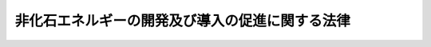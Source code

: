.. _S55HO071:

================================================
非化石エネルギーの開発及び導入の促進に関する法律
================================================

.. raw:: html
    
    
    <b>非化石エネルギーの開発及び導入の促進に関する法律<br>
    （昭和五十五年五月三十日法律第七十一号）</b><br><br><div align="right">最終改正：平成二四年九月五日法律第七六号</div><br><p>
    </p><div class="arttitle"><a name="1000000000000000000000000000000000000000000000000100000000000000000000000000000">（目的）</a>
    </div><div class="item"><b>第一条</b>
    <a name="1000000000000000000000000000000000000000000000000100000000001000000000000000000"></a>
    　この法律は、非化石エネルギーを利用することが、内外の経済的社会的環境に応じたエネルギーの安定的かつ適切な供給の確保及びエネルギーの使用に係る環境への負荷の低減を図る上で重要となつていることにかんがみ、非化石エネルギーの開発及び導入を総合的に進めるために必要な措置を講ずることとし、もつて国民経済の健全な発展と国民生活の安定に寄与することを目的とする。
    </div>
    
    <p>
    </p><div class="arttitle"><a name="1000000000000000000000000000000000000000000000000200000000000000000000000000000">（定義）</a>
    </div><div class="item"><b>第二条</b>
    <a name="1000000000000000000000000000000000000000000000000200000000001000000000000000000"></a>
    　この法律において「非化石エネルギー」とは、次に掲げるものをいう。
    <div class="number"><b><a name="1000000000000000000000000000000000000000000000000200000000001000000001000000000">一</a>
    </b>
    　化石燃料（原油、石油ガス、可燃性天然ガス及び石炭並びにこれらから製造される燃料（その製造に伴い副次的に得られるものであつて燃焼の用に供されるものを含む。）であつて経済産業省令で定めるものをいう。以下同じ。）以外の物であつて、燃焼の用に供されるもの
    </div>
    <div class="number"><b><a name="1000000000000000000000000000000000000000000000000200000000001000000002000000000">二</a>
    </b>
    　化石燃料を熱源とする熱以外の熱（前号に掲げる物の燃焼によるもの及び電気を変換して得られるものを除く。）
    </div>
    <div class="number"><b><a name="1000000000000000000000000000000000000000000000000200000000001000000003000000000">三</a>
    </b>
    　化石燃料を熱源とする熱を変換して得られる動力（以下「化石燃料に係る動力」という。）以外の動力（熱又は電気を変換して得られるものを除く。）
    </div>
    <div class="number"><b><a name="1000000000000000000000000000000000000000000000000200000000001000000004000000000">四</a>
    </b>
    　化石燃料に係る動力を変換して得られる電気以外の電気（動力を変換して得られるものを除く。）
    </div>
    </div>
    
    <p>
    </p><div class="arttitle"><a name="1000000000000000000000000000000000000000000000000300000000000000000000000000000">（非化石エネルギーの供給目標）</a>
    </div><div class="item"><b>第三条</b>
    <a name="1000000000000000000000000000000000000000000000000300000000001000000000000000000"></a>
    　経済産業大臣は、総合的なエネルギーの供給の確保の見地から、非化石エネルギーの供給目標（以下「供給目標」という。）を定め、これを公表しなければならない。
    </div>
    <div class="item"><b><a name="1000000000000000000000000000000000000000000000000300000000002%E3%81%AE%E4%BE%9B%E7%B5%A6%E3%81%AB%E9%96%A2%E3%81%99%E3%82%8B%E4%BA%8B%E9%A0%85%E3%81%AB%E3%81%A4%E3%81%84%E3%81%A6%E3%80%81%E3%82%A8%E3%83%8D%E3%83%AB%E3%82%AE%E3%83%BC%E3%81%AE%E9%9C%80%E8%A6%81%E5%8F%8A%E3%81%B3%E5%8C%96%E7%9F%B3%E7%87%83%E6%96%99%E3%81%AE%E4%BE%9B%E7%B5%A6%E3%81%AE%E9%95%B7%E6%9C%9F%E8%A6%8B%E9%80%9A%E3%81%97%E3%80%81%E9%9D%9E%E5%8C%96%E7%9F%B3%E3%82%A8%E3%83%8D%E3%83%AB%E3%82%AE%E3%83%BC%E3%81%AE%E9%96%8B%E7%99%BA%E3%81%AE%E7%8A%B6%E6%B3%81%E3%81%9D%E3%81%AE%E4%BB%96%E3%81%AE%E4%BA%8B%E6%83%85%E3%82%92%E5%8B%98%E6%A1%88%E3%81%97%E3%80%81%E7%92%B0%E5%A2%83%E3%81%AE%E4%BF%9D%E5%85%A8%E3%81%AB%E7%95%99%E6%84%8F%E3%81%97%E3%81%A4%E3%81%A4%E5%AE%9A%E3%82%81%E3%82%8B%E3%82%82%E3%81%AE%E3%81%A8%E3%81%99%E3%82%8B%E3%80%82%0A&lt;/DIV&gt;%0A&lt;DIV%20class=" item><b><a name="1000000000000000000000000000000000000000000000000300000000003000000000000000000">３</a>
    </b>
    　経済産業大臣は、供給目標のうち原子力に係る部分については、</a><a href="/cgi-bin/idxrefer.cgi?H_FILE=%8f%ba%8e%4f%81%5a%96%40%88%ea%94%aa%98%5a&amp;REF_NAME=%8c%b4%8e%71%97%cd%8a%ee%96%7b%96%40&amp;ANCHOR_F=&amp;ANCHOR_T=" target="inyo">原子力基本法</a>
    （昭和三十年法律第百八十六号）<a href="/cgi-bin/idxrefer.cgi?H_FILE=%8f%ba%8e%4f%81%5a%96%40%88%ea%94%aa%98%5a&amp;REF_NAME=%91%e6%93%f1%8f%f0&amp;ANCHOR_F=1000000000000000000000000000000000000000000000000200000000000000000000000000000&amp;ANCHOR_T=1000000000000000000000000000000000000000000000000200000000000000000000000000000#1000000000000000000000000000000000000000000000000200000000000000000000000000000" target="inyo">第二条</a>
    に規定する基本方針に基づいて行われる原子力に関する基本的な政策について十分な配慮を払わなければならない。
    </b></div>
    <div class="item"><b><a name="1000000000000000000000000000000000000000000000000300000000004000000000000000000">４</a>
    </b>
    　経済産業大臣は、供給目標を定めるときは、閣議の決定を経なければならない。
    </div>
    <div class="item"><b><a name="1000000000000000000000000000000000000000000000000300000000005000000000000000000">５</a>
    </b>
    　経済産業大臣は、供給目標を定めようとするときは、あらかじめ、環境大臣その他関係行政機関の長に協議しなければならない。
    </div>
    <div class="item"><b><a name="1000000000000000000000000000000000000000000000000300000000006000000000000000000">６</a>
    </b>
    　経済産業大臣は、第二項の事情の変動のため必要があるときは、供給目標を改定するものとする。
    </div>
    <div class="item"><b><a name="1000000000000000000000000000000000000000000000000300000000007000000000000000000">７</a>
    </b>
    　第一項から第五項までの規定は、前項の規定による供給目標の改定に準用する。
    </div>
    
    <p>
    </p><div class="arttitle"><a name="1000000000000000000000000000000000000000000000000400000000000000000000000000000">（エネルギー使用者の努力）</a>
    </div><div class="item"><b>第四条</b>
    <a name="1000000000000000000000000000000000000000000000000400000000001000000000000000000"></a>
    　エネルギーを使用する者は、非化石エネルギーの供給の状況、非化石エネルギーに係る技術水準その他の事情に応じた非化石エネルギーの導入に努めなければならない。
    </div>
    
    <p>
    </p><div class="arttitle"><a name="1000000000000000000000000000000000000000000000000500000000000000000000000000000">（事業者の導入の指針）</a>
    </div><div class="item"><b>第五条</b>
    <a name="1000000000000000000000000000000000000000000000000500000000001000000000000000000"></a>
    　経済産業大臣は、非化石エネルギーの供給の状況、非化石エネルギーに係る技術水準その他の事情からみて非化石エネルギーを使用することが適切であると認められる工場又は事業場（以下単に「工場」という。）における非化石エネルギーの導入を促進するため、これらの事情を勘案し、環境の保全に留意しつつ、導入すべき非化石エネルギーの種類及び導入の方法に関し、工場においてエネルギーを使用して事業を行う者に対する非化石エネルギーの導入の指針（以下「導入指針」という。）を定め、これを公表するものとする。
    </div>
    <div class="item"><b><a name="1000000000000000000000000000000000000000000000000500000000002000000000000000000">２</a>
    </b>
    　経済産業大臣は、前項の事情の変動のため必要があるときは、導入指針を改定するものとする。
    </div>
    
    <p>
    </p><div class="arttitle"><a name="1000000000000000000000000000000000000000000000000600000000000000000000000000000">（指導及び助言）</a>
    </div><div class="item"><b>第六条</b>
    <a name="1000000000000000000000000000000000000000000000000600000000001000000000000000000"></a>
    　経済産業大臣及び当該工場に係る事業を所管する大臣は、非化石エネルギーの導入を促進するため必要があると認めるときは、工場においてエネルギーを使用して事業を行う者に対し、導入指針に定める事項について指導及び助言を行うものとする。
    </div>
    
    <p>
    </p><div class="arttitle"><a name="1000000000000000000000000000000000000000000000000700000000000000000000000000000">（財政上の措置等）</a>
    </div><div class="item"><b>第七条</b>
    <a name="1000000000000000000000000000000000000000000000000700000000001000000000000000000"></a>
    　政府は、非化石エネルギーの開発及び導入を促進するために必要な財政上、金融上及び税制上の措置を講ずるよう努めなければならない。
    </div>
    <div class="item"><b><a name="1000000000000000000000000000000000000000000000000700000000002000000000000000000">２</a>
    </b>
    　政府は、前項の措置を講ずるに当たつては、国内に存する非化石エネルギー源の地域の特性に応じた開発及び導入の促進について十分に配慮しなければならない。
    </div>
    
    <p>
    </p><div class="arttitle"><a name="1000000000000000000000000000000000000000000000000800000000000000000000000000000">（国有施設の使用）</a>
    </div><div class="item"><b>第八条</b>
    <a name="1000000000000000000000000000000000000000000000000800000000001000000000000000000"></a>
    　政府は、政令で定めるところにより、非化石エネルギーの開発及び導入に係る技術に関する試験研究を行う者に国有の試験研究施設を使用させる場合において、非化石エネルギーの開発及び導入を促進するため特に必要があると認めるときは、その使用の対価を時価よりも低く定めることができる。
    </div>
    
    <p>
    </p><div class="arttitle"><a name="1000000000000000000000000000000000000000000000000900000000000000000000000000000">（科学技術の振興）</a>
    </div><div class="item"><b>第九条</b>
    <a name="1000000000000000000000000000000000000000000000000900000000001000000000000000000"></a>
    　政府は、前条に規定するもののほか、非化石エネルギーの開発及び導入の促進に資する科学技術の振興を図るため、研究開発の推進及びその成果の普及等必要な措置を講ずるよう努めなければならない。
    </div>
    
    <p>
    </p><div class="arttitle"><a name="1000000000000000000000000000000000000000000000001000000000000000000000000000000">（国民の理解を深める等のための措置）</a>
    </div><div class="item"><b>第十条</b>
    <a name="1000000000000000000000000000000000000000000000001000000000001000000000000000000"></a>
    　政府は、教育活動、広報活動等を通じて、非化石エネルギーの開発及び導入に関し、国民の理解を深めるとともに、国民の協力を求めるよう努めなければならない。
    </div>
    
    <p>
    </p><div class="arttitle"><a name="1000000000000000000000000000000000000000000000001100000000000000000000000000000">（独立行政法人新エネルギー・産業技術総合開発機構の業務）</a>
    </div><div class="item"><b>第十一条</b>
    <a name="1000000000000000000000000000000000000000000000001100000000001000000000000000000"></a>
    　独立行政法人新エネルギー・産業技術総合開発機構は、非化石エネルギーの開発及び導入を促進するため、次の業務を行う。
    <div class="number"><b><a name="1000000000000000000000000000000000000000000000001100000000001000000001000000000">一</a>
    </b>
    　次に掲げる技術（原子力に係るものを除く。以下「非化石エネルギー技術」という。）であつて、その普及を図ることが特に必要なものの導入に要する資金に充てるための補助金の交付を行うこと。<div class="para1"><b>イ</b>　第二条第一号から第三号までに掲げる非化石エネルギーを発電に利用し、若しくは同条第四号に掲げる非化石エネルギーを発生させる技術又はこれらの技術に係る電気を利用するための技術</div>
    <div class="para1"><b>ロ</b>　非化石エネルギーを製造し、若しくは発生させ、又は利用するための技術（イに掲げるものを除く。）</div>
     
    </div>
    <div class="number"><b><a name="1000000000000000000000000000000000000000000000001100000000001000000002000000000">二</a>
    </b>
    　非化石エネルギーに関する情報の収集及び提供並びに非化石エネルギー技術に関する指導を行うこと（地熱の探査及び地熱資源の開発に係るものを除く。）。
    </div>
    <div class="number"><b><a name="1000000000000000000000000000000000000000000000001100000000001000000003000000000">三</a>
    </b>
    　地熱を発電に利用するために必要な調査を行うこと。
    </div>
    <div class="number"><b><a name="1000000000000000000000000000000000000000000000001100000000001000000004000000000">四</a>
    </b>
    　前三号に掲げる業務に附帯する業務を行うこと。
    </div>
    </div>
    
    <p>
    </p><div class="arttitle"><a name="1000000000000000000000000000000000000000000000001200000000000000000000000000000">（環境大臣との関係）</a>
    </div><div class="item"><b>第十二条</b>
    <a name="1000000000000000000000000000000000000000000000001200000000001000000000000000000"></a>
    　経済産業大臣は、非化石エネルギーの開発及び導入の促進のための施策の実施に当たり、当該施策の実施が環境の保全に関する施策に関連する場合には、環境大臣と緊密に連絡し、及び協力して行うものとする。
    </div>
    
    
    <br><a name="5000000000000000000000000000000000000000000000000000000000000000000000000000000"></a>
    　　　<a name="5000000001000000000000000000000000000000000000000000000000000000000000000000000"><b>附　則</b></a>
    <br><p>
    </p><div class="arttitle">（施行期日）</div>
    <div class="item"><b>第一条</b>
    　この法律は、公布の日から施行する。ただし、附則第十八条から第三十五条までの規定は、公布の日から起算して六月を超えない範囲内において政令で定める日から施行する。
    </div>
    
    <p>
    </p><div class="item"><b>第二条</b>
    　削除
    </div>
    
    <p>
    </p><div class="arttitle">（機構の設立）</div>
    <div class="item"><b>第三条</b>
    　通商産業大臣は、機構の理事長又は監事となるべき者を指名する。
    </div>
    <div class="item"><b>２</b>
    　前項の規定により指名された理事長又は監事となるべき者は、機構の成立の時において、この法律の規定により、それぞれ理事長又は監事に任命されたものとする。
    </div>
    
    <p>
    </p><div class="item"><b>第四条</b>
    　通商産業大臣は設立委員を命じて、機構の設立に関する事務を処理させる。
    </div>
    <div class="item"><b>２</b>
    　設立委員は、政府以外の者に対し、機構に対する出資を募集しなければならない。
    </div>
    <div class="item"><b>３</b>
    　設立委員は、前項の募集が終わつたときは、通商産業大臣に対し、設立の認可を申請しなければならない。
    </div>
    <div class="item"><b>４</b>
    　設立委員は、前項の認可を受けたときは、政府及び出資の募集に応じた政府以外の者に対し、出資金の払込みを求めなければならない。
    </div>
    <div class="item"><b>５</b>
    　設立委員は、出資金の払込みがあつた日において、その事務を前条第一項の規定により指名された理事長となるべき者に引き継がなければならない。
    </div>
    
    <p>
    </p><div class="item"><b>第五条</b>
    　附則第三条第一項の規定により指名された理事長となるべき者は、前条第五項の規定による事務の引継ぎを受けたときは、遅滞なく、政令で定めるところにより、設立の登記をしなければならない。
    </div>
    
    <p>
    </p><div class="item"><b>第六条</b>
    　機構は、設立の登記をすることによつて成立する。
    </div>
    
    <p>
    </p><div class="arttitle">（石炭鉱業合理化事業団の解散等）</div>
    <div class="item"><b>第七条</b>
    　石炭鉱業合理化事業団は、機構の成立の時において解散するものとし、その一切の権利及び義務は、その時において機構が承継する。
    </div>
    <div class="item"><b>２</b>
    　石炭鉱業合理化事業団の昭和五十五年四月一日に始まる事業年度は、石炭鉱業合理化事業団の解散の日の前日に終わるものとする。
    </div>
    <div class="item"><b>３</b>
    　石炭鉱業合理化事業団の昭和五十五年四月一日に始まる事業年度に係る決算並びに財産目録、貸借対照表及び損益計算書については、なお従前の例による。
    </div>
    <div class="item"><b>４</b>
    　第一項の規定により機構が石炭鉱業合理化事業団の権利及び義務を承継したときは、その承継の際における石炭鉱業合理化事業団に対する政府の出資金に相当する金額は、機構の設立に際し政府から機構に出資されたものとする。
    </div>
    <div class="item"><b>５</b>
    　第一項の規定により石炭鉱業合理化事業団が解散した場合における解散の登記については、政令で定める。
    </div>
    <div class="item"><b>６</b>
    　第一項の規定により機構が権利を承継する場合における当該承継に伴う登記又は登録について法律第百号）第七条第一項の規定の適用については、機構は、同項第八号の法人とみなす。
    </div>
    
    <p>
    </p><div class="arttitle">（職員に関する経過措置）</div>
    <div class="item"><b>第九条</b>
    　石炭鉱業合理化事業団の解散の際現にその職員として在職する者で、昭和四十二年度以後における国家公務員共済組合等からの年金の額の改定に関する法律等の一部を改正する法律（昭和五十四年法律第七十二号。以下「昭和五十四年改正法」という。）附則第十一条第一項の復帰希望職員に該当するもののうち、引き続き機構の職員となつたもの（以下「機構関係復帰希望職員」という。）に係る同条第二項の規定の適用については、機構及び機構関係復帰希望職員は、それぞれ、昭和五十四年改正法による改正前の国家公務員共済組合法（昭和三十三年法律第百二十八号）第百二十四条の二第一項に規定する公庫等及び公庫等職員とみなす。
    </div>
    <div class="item"><b>２</b>
    　機構関係復帰希望職員に係る昭和五十四年改正法附則第十一条第四項の規定の適用については、その者は、同条第一項の復帰希望職員とみなす。
    </div>
    
    <p>
    </p><div class="arttitle">（名称の使用制限等に関する経過措置）</div>
    <div class="item"><b>第十条</b>
    　この法律の施行の際現に新エネルギー総合開発機構という名称を使用している者については、第十八条の規定は、この法律の施行後六月間は、適用しない。
    </div>
    
    <p>
    </p><div class="item"><b>第十一条</b>
    　機構の最初の事業年度は、第四十二条の規定にかかわらず、その成立の日に始まり、昭和五十六年三月三十一日に終わるものとする。
    </div>
    
    <p>
    </p><div class="item"><b>第十二条</b>
    　機構の最初の事業年度の予算、事業計画及び資金計画については、第四十三条中「当該事業年度の開始前に」とあるのは、「機構の成立後遅滞なく」とする。
    </div>
    
    <p>
    </p><div class="arttitle">（日本地熱資源開発促進センターからの引継ぎ）</div>
    <div class="item"><b>第十三条</b>
    　昭和五十一年四月一日に設立された財団法人日本地熱資源開発促進センター（以下「センター」という。）は寄附行為の定めるところにより、設立委員に対し、機構の成立の時において現にセンターが有する権利及び義務のうち、昭和五十五年二月一日現在におけるセンターの寄附行為第四条第七号に掲げる事業（以下「引継事業」という。）の遂行に伴いセンターに属するに至つたものを機構において承継すべき旨を申し出ることができる。
    </div>
    <div class="item"><b>２</b>
    　設立委員は、前項の規定による申出があつたときは、遅滞なく、通商産業大臣の認可を申請しなければならない。
    </div>
    <div class="item"><b>３</b>
    　前項の認可があつたときは、引継事業の遂行に伴いセンターに属するに至つた権利及び義務は、機構の成立の時において機構に承継されるものとする。
    </div>
    
    <p>
    </p><div class="arttitle">（石炭鉱業の構造調整の業務）</div>
    <div class="item"><b>第十四条</b>
    　機構は、第三十九条第一項及び第二項に規定する業務のほか、石炭鉱業構造調整臨時措置法（昭和三十年法律第百五十六号）附則第二条に規定する措置が講じられるまでの間、同法第二十五条第一項に規定する業務（以下「石炭鉱業構造調整業務」という。）を行うことができる。
    </div>
    
    <p>
    </p><div class="arttitle">（石炭鉱業構造調整業務の実施に伴う委員会等に関する特例）</div>
    <div class="item"><b>第十五条</b>
    　前条の規定により機構が石炭鉱業構造調整業務を行う場合には、第二十一条第一項中「決算」とあるのは、「決算並びに石炭鉱業構造調整臨時措置法（昭和三十年法律第百五十六号。以下「構造調整法」という。）第二十七条第一項の交付計画、貸付計画、貸付譲渡計画、保証計画及び出資計画」とする。
    </div>
    <div class="item"><b>２</b>
    　機構が石炭鉱業構造調整業務を行う間、委員会に、石炭鉱業管理部会（以下「部会」という。）を置く。
    </div>
    <div class="item"><b>３</b>
    　機構の石炭鉱業構造調整業務に係る予算及び事業計画並びに決算並びに石炭鉱業構造調整臨時措置法第二十七条第一項の交付計画、貸付計画、貸付譲渡計画、保証計画及び出資計画は、部会の議決を経なければならない。
    </div>
    <div class="item"><b>７</b>
    　第二十三条第二項及び第三項、第二十四条、第二十五条並びに第二十七条の規定は、管理委員について準用する。
    </div>
    <div class="item"><b>８</b>
    　委員会の委員若しくは管理委員又はこれらの職にあつた者は、石炭鉱業構造調整業務に係る職務に関して知り得た秘密を漏らし、又は盗用してはならない。
    </div>
    <div class="item"><b>９</b>
    　第二項から第七項までに定めるもののほか、部会の組織及び運営に関し必要な事項は、経済産業省令で定める。
    </div>
    
    <p>
    </p><div class="item"><b>第十六条</b>
    　附則第十四条の規定により機構が石炭鉱業構造調整業務を行う場合には、当該業務に係る経理については、その他の経理と区分し、特別の勘定を設けて整理しなければならない。
    </div>
    <div class="item"><b>２</b>
    　附則第十四条の規定により機構が石炭鉱業構造調整業務を行う場合には、当該業務に関する文書で、機構が作成したものについては、印紙税を課さない。
    </div>
    <div class="item"><b>３</b>
    　印紙税法（昭和四十二年法律第二十三号）第四条第五項の規定は、機構とその他の者（同項に規定する国等を除く。）とが共同して作成した文書で前項に規定するものについて準用する。
    </div>
    <div class="item"><b>４</b>
    　附則第十四条の規定により機構が石炭鉱業構造調整業務を行う場合には、当該業務のための登記又は登録については、政令で定めるところにより、登録免許税を課さない。
    </div>
    <div class="item"><b>５</b>
    　附則第十四条の規定により機構が石炭鉱業構造調整業務を行う場合には、第五十一条中「委員」とあるのは「委員及び石炭鉱業管理委員」と、第五十二条中「これに基づく政令」とあるのは「構造調整法並びにこれらに基づく命令」と、第五十三条第二項中「この法律」とあるのは「この法律又は構造調整法」と、第五十四条第一項中「この法律」とあるのは「この法律又は構造調整法」と、「若しくは受託金融機関に対し」とあるのは「、受託金融機関若しくは構造調整法第三十六条の十九第一項の規定により業務の委託を受けた銀行に対し」と、「若しくは受託金融機関の」とあるのは「、受託金融機関若しくは同項の規定により業務の委託を受けた銀行の」と、「ただし、受託金融機関」とあるのは「ただし、受託金融機関又は同項の規定により業務の委託を受けた銀行」と、第五十八条中「受託金融機関」とあるのは「受託金融機関若しくは構造調整法第三十六条の十九第一項の規定により業務の委託を受けた銀行」と、第五十九条第一号中「この法律」とあるのは「この法律又は構造調整法」と、同条第三号中「第三十九条第一項」とあるのは「第三十九条第一項及び構造調整法第二十五条第一項」とする。
    </div>
    <div class="item"><b>６</b>
    　前条第八項の規定は、附則第十四条の規定により機構が石炭鉱業構造調整業務を行う場合における機構の役員及び職員について準用する。
    </div>
    
    <p>
    </p><div class="arttitle">（罰則）</div>
    <div class="item"><b>第十七条</b>
    　附則第十五条第八項（前条第六項において準用する場合を含む。）の規定に違反して、石炭鉱業構造調整業務に係る職務に関して知り得た秘密を漏らし、又は盗用した者は、一年以下の懲役又は十万円以下の罰金に処する。
    </div>
    
    <p>
    </p><div class="arttitle">（石炭鉱害の賠償等の業務）</div>
    <div class="item"><b>第十八条</b>
    　機構は、第三十九条第一項及び第二項に規定する業務のほか、石炭鉱害賠償等臨時措置法（昭和三十八年法律第九十七号。以下「賠償法」という。）附則第二条に規定する措置が講じられるまでの間、賠償法第十二条第一項に規定する業務（以下「石炭鉱害賠償等業務」という。）を行うことができる。
    </div>
    
    <p>
    </p><div class="arttitle">（石炭鉱害賠償等業務の実施に伴う特例）</div>
    <div class="item"><b>第十九条</b>
    　前条の規定により機構が石炭鉱害賠償等業務を行う場合には、機構に、鉱害復旧評議員会（以下「評議員会」という。）を置く。
    </div>
    <div class="item"><b>２</b>
    　復旧基本計画（臨時石炭鉱害復旧法（昭和二十七年法律第二百九十五号）第四十八条第一項の復旧基本計画をいう。）の作成及び変更は、評議員会の議を経なければならない。
    </div>
    <div class="item"><b>３</b>
    　評議員会は、前項に定めるもののほか、理事長の諮問に応じ、鉱害（賠償法第二条第二項に規定する鉱害をいう。以下同じ。）の復旧に関する重要事項を調査審議する。
    </div>
    <div class="item"><b>４</b>
    　評議員会は、評議員三十人以内で組織する。
    </div>
    <div class="item"><b>５</b>
    　評議員は、鉱害の復旧に関し学識経験のある者のうちから、経済産業大臣の認可を受けて、理事長が任命する。
    </div>
    <div class="item"><b>６</b>
    　評議員の任期は、三年とする。
    </div>
    <div class="item"><b>７</b>
    　評議員は、再任されることができる。
    </div>
    
    <p>
    </p><div class="arttitle">（炭鉱離職者臨時措置法の一部改正）</div>
    <div class="item"><b>第二十条</b>
    　附則第十八条の規定により機構が石炭鉱害賠償等業務を行う場合には、当該業務に係る経理については、その他の経理と区分し、特別の勘定を設けて整理しなければならない。
    </div>
    <div class="item"><b>２</b>
    　附則第十八条の規定により機構が石炭鉱害賠償等業務を行う場合には、機構は、当該業務に係る業務上の余裕金については、第五十条に規定する方法によるほか、財政融資資金への預託により運用することができる。
    </div>
    <div class="item"><b>３</b>
    　附則第十六条第二項から第四項までの規定は、附則第十八条の規定により機構が石炭鉱害賠償等業務を行う場合について準用する。
    </div>
    <div class="item"><b>４</b>
    　附則第十八条の規定により機構が石炭鉱害賠償等業務を行う場合には、当該業務に関し、水利地益税及び共同施設税を課することができない。
    </div>
    <div class="item"><b>５</b>
    　附則第十八条の規定により機構が石炭鉱害賠償等業務を行う場合には、第五十二条中「これに基づく政令」とあるのは「石炭鉱害賠償等臨時措置法（昭和三十八年法律第九十七号。以下「賠償法」という。）並びにこれらに基づく命令」と、第五十三条第二項中「この法律」とあるのは「この法律又は賠償法」と、第五十四条第一項中「この法律」とあるのは「この法律又は賠償法」と、「若しくは受託金融機関に対し」とあるのは「、受託金融機関若しくは賠償法第十三条第一項の規定により業務の委託を受けた金融機関に対し」と、「若しくは受託金融機関の」とあるのは「、受託金融機関若しくは同項の規定により業務の委託を受けた金融機関の」と、「ただし、受託金融機関」とあるのは「ただし、受託金融機関又は同項の規定により業務の委託を受けた金融機関」と、第五十八条中「受託金融機関」とあるのは「受託金融機関若しくは賠償法第十三条第一項の規定により業務の委託を受けた金融機関」と、第五十九条第一号中「この法律」とあるのは「この法律又は賠償法」と、同条第三号中「第三十九条第一項」とあるのは「第三十九条第一項及び賠償法第十二条第一項」と、同条第四号中「第五十条」とあるのは「第五十条又は附則第二十条第二項」とする。
    </div>
    <div class="item"><b>６</b>
    　附則第十五条第八項の規定は、附則第十八条の規定により機構が石炭鉱害賠償等業務を行う場合における委員会の委員並びに機構の役員及び職員について準用する。
    </div>
    
    <p>
    </p><div class="arttitle">（罰則）</div>
    <div class="item"><b>第二十一条</b>
    　前条第六項の規定に違反して、石炭鉱害賠償等業務に係る職務に関して知り得た秘密を漏らし、又は盗用した者は、一年以下の懲役又は十万円以下の罰金に処する。
    </div>
    
    <p>
    </p><div class="arttitle">（資本の減少等）</div>
    <div class="item"><b>第二十二条</b>
    　機構は、平成十四年三月三十一日までの間において、経済産業大臣が、政府から機構に対し出資されている金額（石炭鉱業構造調整業務に係る附則第十六条第一項の特別の勘定及び石炭鉱害賠償等業務に係る附則第二十条第一項の特別の勘定において経理を行つている金額に限る。）のうち、それぞれの業務に必要な資金に充てるべき金額を勘案して機構が国庫に納付すべき金額を定めたときは、政令で定めるところにより、当該金額を国庫に納付しなければならない。
    </div>
    <div class="item"><b>２</b>
    　経済産業大臣は、前項の規定により金額を定めようとするときは、財務大臣に協議しなければならない。
    </div>
    <div class="item"><b>３</b>
    　機構は、第一項の規定により国庫納付金を納付したときは、その納付額により資本金を減少するものとする。
    </div>
    
    <p>
    </p><div class="arttitle">（役員に関する特例）</div>
    <div class="item"><b>第二十三条</b>
    　機構に、役員として、第二十八条に定めるもののほか、当分の間、理事一人を置くことができる。この場合において、その理事の任期は、第三十一条第一項の規定にかかわらず、一年とすることができる。
    </div>
    
    <p>
    </p><div class="arttitle">（石炭鉱業構造調整業務等に係る経過措置）</div>
    <div class="item"><b>第二十四条</b>
    　機構は、当分の間、第三十九条第一項及び第二項に規定する業務のほか、石炭鉱業の構造調整の完了等に伴う関係法律の整備等に関する法律（平成十二年法律第十六号。以下「整備法」という。）附則第三条第一項から第三項まで及び第五項から第七項までの規定によりなお従前の例によることとされる場合又は同条第四項の規定によりなおその効力を有することとされる場合における整備法第二条の規定による廃止前の石炭鉱業構造調整臨時措置法第二十五条第一項に規定する業務並びに整備法附則第五条第一項、第四項及び第五項の規定によりなおその効力を有することとされる場合における整備法第二条の規定による廃止前の賠償法第十二条第一項に規定する業務（次条において「経過業務」という。）を行うことができる。
    </div>
    
    <p>
    </p><div class="arttitle">（石炭鉱害賠償等臨時措置法の一部改正に伴う経過措置）</div>
    <div class="item"><b>第二十五条</b>
    　機構は、経過業務に係る経理については、その他の経理と区分し、特別の勘定を設けて整理しなければならない。
    </div>
    <div class="item"><b>２</b>
    　整備法第二条の規定の施行の際現に附則第十六条第一項の特別の勘定及び附則第二十条第一項の特別の勘定に所属する権利及び義務は、前項に規定する特別の勘定に帰属するものとする。
    </div>
    <div class="item"><b>３</b>
    　前条の規定により機構が経過業務を行う場合には、第五十二条中「及びこれに基づく政令」とあるのは「、石炭鉱業の構造調整の完了等に伴う関係法律の整備等に関する法律（平成十二年法律第十六号。以下「整備法」という。）第二条の規定による廃止前の石炭鉱業構造調整臨時措置法（整備法附則第三条の規定によりなおその効力を有することとされる部分に限る。以下「なお効力を有する旧構造調整法」という。）及び整備法第二条の規定による廃止前の石炭鉱害賠償等臨時措置法（整備法附則第五条の規定によりなおその効力を有することとされる部分に限る。以下「なお効力を有する旧賠償法」という。）並びにこれらに基づく命令」と、第五十三条第二項中「この法律」とあるのは「この法律、なお効力を有する旧構造調整法又はなお効力を有する旧賠償法」と、第五十四条第一項中「この法律」とあるのは「この法律、なお効力を有する旧構造調整法又はなお効力を有する旧賠償法」と、「若しくは受託金融機関に対し」とあるのは「、受託金融機関若しくはなお効力を有する旧構造調整法第三十六条の十九第一項の規定により業務の委託を受けた銀行若しくはなお効力を有する旧賠償法第十三条第一項の規定により業務の委託を受けた金融機関（以下「受託銀行等」という。）に対し」と、「若しくは受託金融機関の」とあるのは「、受託金融機関若しくは受託銀行等の」と、「ただし、受託金融機関」とあるのは「ただし、受託金融機関又は受託銀行等」と、第五十八条中「受託金融機関」とあるのは「受託金融機関若しくは受託銀行等」と、第五十九条第一号中「この法律」とあるのは「この法律、なお効力を有する旧構造調整法又はなお効力を有する旧賠償法」と、同条第三号中「第三十九条第一項に規定する業務」とあるのは「第三十九条第一項に規定する業務及び附則第二十四条に規定する経過業務」とする。
    </div>
    
    <p>
    </p><div class="arttitle">（石炭鉱業経理規制臨時措置法の一部改正）</div>
    <div class="item"><b>第二十六条</b>
    　石炭鉱業経理規制臨時措置法（昭和三十八年法律第百四十五号）の一部を次のように改正する。<br>　第二条第二項中「前項各号又は次の各号」を「前項第二号に該当し、かつ、次の各号のいずれか」に、「同項各号」を「同項第二号に該当せず、」に改め、同項第一号中「石炭鉱業合理化事業団」を「新エネルギー総合開発機構」に改め、同項第二号を次のように改める。<br><br>　　　二　新エネルギー総合開発機構から借り入れた資金の借入残高があり、かつ、その借入残高又はその借入残高と日本開発銀行から借り入れた石炭鉱業に関する資金の借入残高との合計額が五億円以上において政令で定める額を超えていること。
    </div>
    
    <p>
    </p><div class="arttitle">（石炭鉱業経理規制臨時措置法の一部改正に伴う経過措置）</div>
    <div class="item"><b>第二十七条</b>
    　昭和五十六年一月一日を基準日とする前条の規定による改正後の石炭鉱業経理規制臨時措置法第二条第二項の規定による指定又は指定の取消しについては、同項第一号中「新エネルギー総合開発機構」とあるのは、「新エネルギー総合開発機構又は石油代替エネルギーの開発及び導入の促進に関する法律（昭和五十五年法律第七十一号）附則第七条第一項の規定により解散した旧石炭鉱業合理化事業団」とする。
    </div>
    
    <p>
    </p><div class="arttitle">（石炭並びに石油及び石油代替エネルギー対策特別会計法の一部改正）</div>
    <div class="item"><b>第二十八条</b>
    　石炭並びに石油及び石油代替エネルギー対策特別会計法（昭和四十二年法律第十二号）の一部を次のように改経過措置）</div>
    <div class="item"><b>第二十九条</b>
    　前条の規定の施行の際石炭並びに石油及び石油代替エネルギー対策特別会計の石炭勘定に所属する権利義務で石炭並びに石油及び石油代替エネルギー対策特別会計法第一条第二項第一号及び第五号に規定する措置のうち海外における石炭の探鉱及び海外における石炭資源の開発の促進のための措置に係るものは、政令で定めるところにより、同特別会計の石油及び石油代替エネルギー勘定に帰属するものとする。
    </div>
    
    <p>
    </p><div class="arttitle">（地方財政再建促進特別措置法の一部改正）</div>
    <div class="item"><b>第三十条</b>
    　地方財政再建促進特別措置法（昭和三十年法律第百九十五号）の一部を次のように改正する。<br>　第二十四条第二項中「若しくは国際協力事業団」を「、国際協力事業団若しくは新エネルギー総合開発機構」に改める。
    </div>
    
    <p>
    </p><div class="arttitle">（所得税法の一部改正）</div>
    <div class="item"><b>第三十一条</b>
    　所得税法（昭和四十年法律第三十三号）の一部を次のように改正する。<br>　別表第一第一号の表中私立学校教職員共済組合の項の次に次のように加え、石炭鉱業合理化事業団の項を削る。<br><table border><tr valign="top"><td>
    新エネルギー総合開発機構</td>
    <td>
    石油代替エネルギーの開発及び導入の促進に関する法律（昭和五十五年法律第七十一号）</td>
    </tr></table><br></div>
    
    <p>
    </p><div class="arttitle">（法人税法の一部改正）</div>
    <div class="item"><b>第三十二条</b>
    　法人税法（昭和四十年法律第三十四号）の一部を次のように改正する。<br>　別表第一第一号の表石炭鉱業合理化事業団の項を削る。<br>　別表第二第一号の表私立学校教職員共済組合の項の次に次のように加える。<br><table border><tr valign="top"><td>
    新エネルギー総合開発機構</td>
    <td>
    石油代替エネルギーの開発及び導入の促進に関する法律（昭和五十五年法律第七十一号）</td>
    </tr></table><br></div>
    
    <p>
    </p><div class="arttitle">（印紙税法の一部改正）</div>
    <div class="item"><b>第三十三条</b>
    　印紙税法の一部を次のように改正する。<br>　別表第二石炭鉱業合理化事業団の項を削る。
    </div>
    
    <p>
    </p><div class="arttitle">（登録免許税法の一部改正）</div>
    <div class="item"><b>第三十四条</b>
    　登録免許税法（昭和四十二年法律第三十五号）の一部を次のように改正する。<br>　別表第二石炭鉱業合理化事業団の項を削る。
    </div>
    
    <p>
    </p><div class="arttitle">（地方税法の一部改正）</div>
    <div class="item"><b>第三十五条</b>
    　地方税法（昭和二十五年法律第二百二十六号）の一部を次のように改正する。<br>　第七十二条の四第一項第二号中「、石炭鉱業合理化事業団」を削る。<br>　第七十二条の五第一項第七号中「及び宇宙開発事業団」を「、宇宙開発事業団及び新エネルギー総合開発機構」に改める。<br>　第七十三条の四第一項第十三号の次に次の一号を加える。<br>　　　十三の二　新エネルギー総合開発機構が石油代替エネルギーの開発及び導入の促進に関する法律（昭和五十五年法律第七十一号）第三十九条第一項第一号又は第三号に規定する業務の用に供する不動産で政令で定めるもの<br>　　　第百七十九条中「石炭鉱業合理化事業団」を「新エネルギー総合開発機構」に改める。<br>　第三百四十八条第二項第二号の二中「石炭鉱業合理化事業団」を「新エネルギー総合開発機構（旧石炭鉱業合理化事業団を含む。）」に改め、「買収して」の下に「新エネルギー総合開発機構が」を加える。<br>　第三百四十九条の三に次の一項を加える。<br>２７　新エネルギー総合開発機構が所有し、かつ、直接石油代替エネルギーの開発及び導入の促進に関する法律第三十九条第一項第一号又は第三号に規定する業務の用に供する家屋及び償却資産で政令で定めるものに対して課する固定資産税の課税標準は、前二条の規定にかかわらず、当該固定資産に対して新たに固定資産税が課されることとなつた年度から五年度分の固定資産税については、当該固定資産に係る固定資産税の課税標準となるべき価格の三分の一の額とし、その後五年度分の固定資産税については、当該固定資産に係る固定資産税の課税標準となるべき価格の三分の二の額とする。
    </div>
    
    <p>
    </p><div class="arttitle">（通商産業省設置法の一部改正）</div>
    <div class="item"><b>第三十六条</b>
    　通商産業省設置法（昭和二十七年法律第二百七十五号）の一部を次のように改正する。<br>　第三十六条の六第十号の二の次に次の一号を加える。<br>　　　十の三　石油代替エネルギーの開発及び導入の促進に関する法律（昭和五十五年法律第七十一号）の施行に関すること。
    </div>
    
    <br>　　　<a name="5000000002000000000000000000000000000000000000000000000000000000000000000000000"><b>附　則　（昭和五五年五月三一日法律第七二号）　抄</b></a>
    <br><p></p><div class="arttitle">（施行期日）</div>
    <div class="item"><b>１</b>
    　この法律は、公布の日から施行する。
    </div>
    
    <br>　　　<a name="5000000003000000000000000000000000000000000000000000000000000000000000000000000"><b>附　則　（昭和五七年五月一日法律第三七号）　抄</b></a>
    <br><p>
    </p><div class="arttitle">（施行期日）</div>
    <div class="item"><b>第一条</b>
    　この法律は、昭和五十七年十月一日から施行する。
    </div>
    
    <br>　　　<a name="5000000004000000000000000000000000000000000000000000000000000000000000000000000"><b>附　則　（昭和六三年五月六日法律第三三号）　抄</b></a>
    <br><p>
    </p><div class="arttitle">（施行期日）</div>
    <div class="item"><b>第一条</b>
    　この法律は、公布の日から起算して九月を超えない範囲内において政令で定める日から施行する。
    </div>
    
    <p>
    </p><div class="arttitle">（石油代替エネルギー法の一部改正に伴う経過措置）</div>
    <div class="item"><b>第四条</b>
    　新エネルギー総合開発機構は、この法律の施行の時において、新エネルギー・産業技術総合開発機構となるものとする。
    </div>
    
    <p>
    </p><div class="item"><b>第五条</b>
    　この法律の施行の際現に新エネルギー・産業技術総合開発機構という名称を用いている者については、附則第三条の規定による改正後の石油代替エネルギーの開発及び導入の促進に関する法律第十八条の規定は、この法律の施行後六月間は、適用しない。
    </div>
    
    <p>
    </p><div class="arttitle">（罰則に関する経過措置）</div>
    <div class="item"><b>第九条</b>
    　この法律の施行前にした行為にした行為に対する罰則の適用については、なお従前の例による。
    </div>
    
    <br>　　　<a name="5000000005000000000000000000000000000000000000000000000000000000000000000000000"><b>附　則　（昭和六三年一二月三〇日法律第一〇九号）　抄</b></a>
    <br><p>
    </p><div class="arttitle">（施行期日）</div>
    <div class="item"><b>第一条</b>
    　この法律は、公布の日から施行する。ただし、次の各号に掲げる規定は、当該各号に定める日から施行する。
    <div class="number"><b>一及び二</b>
    　略
    </div>
    <div class="number"><b>三</b>
    　次に掲げる規定　昭和六十四年四月一日<div class="para1"><b>イからリまで</b>　略</div>
    <div class="para1"><b>ヌ</b>　附則第八十二条及び第八十三条の規定、附則第八十四条の規定（災害被害者に対する租税の減免、徴収猶予等に関する法律第七条第一項及び第二項の改正規定に限る。）並びに附則第八十六条から第百九条まで及び第百十一条から第百十五条までの規定</div>
    
    </div>
    </div>
    
    <br>　　　<a name="5000000006000000000000000000000000000000000000000000000000000000000000000000000"><b>附　則　（平成四年三月三一日法律第二三号）　抄</b></a>
    <br><p>
    </p><div class="arttitle">（施行期日）</div>
    <div class="item"><b>第一条</b>
    　この法律は、公布の日から施行する。
    </div>
    
    <br>　　　<a name="5000000007000000000000000000000000000000000000000000000000000000000000000000000"><b>附　則　（平成五年三月三一日法律第一七号）　抄</b></a>
    <br><p>
    </p><div class="arttitle">（施行期日）</div>
    <div class="item"><b>第一条</b>
    　この法律は、平成五年四月一日から施行する。
    </div>
    
    <p>
    </p><div class="arttitle">（石油代替エネルギーの開発及び導入の促進に関する法律の一部改正に伴う経過措置）</div>
    <div class="item"><b>第二条</b>
    　この法律の施行の際現に新エネルギー・産業技術総合開発機構の理事又は監事である者の任期については、なお従前の例による。
    </div>
    
    <p>
    </p><div class="arttitle">（罰則に関する経過措置）</div>
    <div class="item"><b>第四条</b>
    　この法律の施行前にした行為に対する罰則の適用については、なお従前の例による。
    </div>
    
    <br>　　　<a name="5000000008000000000000000000000000000000000000000000000000000000000000000000000"><b>附　則　（平成五年六月一四日法律第六三号）</b></a>
    <br><p>
    　この法律は、商法等の一部を改正する法律の施行の日から施行する。
    
    
    <br>　　　<a name="5000000009000000000000000000000000000000000000000000000000000000000000000000000"><b>附　則　（平成八年三月三一日法律第二三号）　抄</b></a>
    <br></p><p>
    </p><div class="arttitle">（施行期日）</div>
    <div class="item"><b>第一条</b>
    　この法律は、公布の日から起算して九月を超えない範囲内において政令で定める日から施行する。
    </div>
    
    <p>
    </p><div class="arttitle">（石油代替エネルギーの開発及び導入の促進に関する法律の一部改正に伴う経過措置）</div>
    <div class="item"><b>第七条</b>
    　前条の規定による改正後の石油代替エネルギーの開発及び導入の促進に関する法律第四十四条第三項の規定は、平成七年四月一日に始まる事業年度に係る同項に規定する書類から適用する。
    </div>
    
    <br>　　　<a name="5000000010000000000000000000000000000000000000000000000000000000000000000000000"><b>附　則　（平成九年六月二四日法律第一〇三号）　抄</b></a>
    <br><p>
    </p><div class="arttitle">（施行期日）</div>
    <div class="item"><b>第一条</b>
    　この法律は、公布の日から施行する。
    </div>
    
    <p>
    </p><div class="arttitle">（経過措置）</div>
    <div class="item"><b>第二条</b>
    　第一条から第五条まで、第七条から第二十四条まで、第二十六条から第三十二条まで、第三十四条から第三十七条まで、第三十九条、第四十一条から第五十条まで、第五十二条から第六十四条まで及び第六十六条から第七十二条までの規定による改正後の法律の規定は、平成八年四月一日に始まる事業年度に係る当該法律の規定に規定する書類（第十八条の規定による改正後の日本輸出入銀行法第三十五条第二項及び第十九条の規定による改正後の日本開発銀行法第三十三条第二項に規定する書類のうち、平成八年四月から九月までの半期に係るものを除く。）から適用する。
    </div>
    <div class="item"><b>２</b>
    　第六条の規定による改正後の科学技術振興事業団法第三十七条第三項の規定は、同法附則第十一条に規定する事業年度に係る同項に規定する書類から適用する。
    </div>
    <div class="item"><b>３</b>
    　第三十八条の規定による改正後の農畜産業振興事業団法第三十四条第三項の規定は、同法附則第十一条に規定する事業年度に係る同項に規定する書類から適用する。
    </div>
    <div class="item"><b>４</b>
    　第四十条の規定による改正後の日本中央競馬会法第三十条第三項及び第四項の規定は、平成九年一月一日に始まる事業年度に係る同条第三項及び第四項に規定する書類から適用する。
    </div>
    
    <br>　　　<a name="5000000011000000000000000000000000000000000000000000000000000000000000000000000"><b>附　則　（平成一一年六月一一日法律第七三号）　抄</b></a>
    <br><p>
    </p><div class="arttitle">（施行期日）</div>
    <div class="item"><b>第一条</b>
    　この法律は、公布の日から施行する。ただし、附則第十七条から第十九条まで及び第二十一条から第六十五条までの規定は、平成十一年十月一日から施行する。
    </div>
    
    <br>　　　<a name="5000000012000000000000000000000000000000000000000000000000000000000000000000000"><b>附　則　（平成一一年一二月二二日法律第一六〇号）　抄</b></a>
    <br><p>
    </p><div class="arttitle">（施行期日）</div>
    <div class="item"><b>第一条</b>
    　この法律（第二条及び第三条を除く。）は、平成十三年一月六日から施行する。
    </div>
    
    <br>　　　<a name="5000000013000000000000000000000000000000000000000000000000000000000000000000000"><b>附　則　（平成一二年三月三一日法律第一六号）　抄</b></a>
    <br><p>
    </p><div class="arttitle">（施行期日）</div>
    <div class="item"><b>第一条</b>
    　この法律は、公布の日から施行する。ただし、第二条、第八条及び第十条（石油代替エネルギーの開発及び導入の促進に関する法律附則第二十四条及び第二十五条の改正規定に限る。）並びに附則第二条から第七条まで、第十条、第十二条、第十四条、第十五条、第十七条から第二十一条まで及び第二十九条の規定は平成十四年三月三十一日から、第四条、第六条、第九条及び第十条（石油代替エネルギーの開発及び導入の促進に関する法律第二十八条及び附則第二十三条の改正規定に限る。）並びに附則第八条、第九条、第十三条、第十六条及び第二十二条から第二十七条までの規定は同年四月一日から施行する。
    </div>
    
    <p>
    </p><div class="arttitle">（罰則の適用に関する経過措置）</div>
    <div class="item"><b>第十一条</b>
    　この法律（附則第一条ただし書に規定する規定については、当該規定。以下この条において同じ。）の施行前にした行為及びこの附則の規定によりなお従前の例によることとされる場合におけるこの法律の施行後にした行為に対する罰則の適用については、なお従前の例による。この場合において、なお従前の例によることとされる旧復旧法及び旧賠償法の規定中「機構」とあるのは、「独立行政法人新エネルギー・産業技術総合開発機構」とする。
    </div>
    
    <br>　　　<a name="5000000014000000000000000000000000000000000000000000000000000000000000000000000"><b>附　則　（平成一二年五月三一日法律第九九号）　抄</b></a>
    <br><p>
    </p><div class="arttitle">（施行期日）</div>
    <div class="item"><b>第一条</b>
    　この法律は、平成十三年四月一日から施行する。
    </div>
    
    <br>　　　<a name="5000000015000000000000000000000000000000000000000000000000000000000000000000000"><b>附　則　（平成一三年六月二二日法律第六〇号）　抄</b></a>
    <br><p>
    </p><div class="arttitle">（施行期日）</div>
    <div class="item"><b>第一条</b>
    　この法律は、平成十三年七月一日から施行する。
    </div>
    
    <br>　　　<a name="5000000016000000000000000000000000000000000000000000000000000000000000000000000"><b>附　則　（平成一四年一二月一一日法律第一四五号）　抄</b></a>
    <br><p>
    </p><div class="arttitle">（施行期日）</div>
    <div class="item"><b>第一条</b>
    　この法律は、公布の日から施行する。ただし、第十五条から第十九条まで、第二十六条及び第二十七条並びに附則第六条から第三十四条までの規定は、平成十五年十月一日から施行する。
    </div>
    
    <p>
    </p><div class="arttitle">（石油代替エネルギー法の一部改正に伴う経過措置）</div>
    <div class="item"><b>第二十一条</b>
    　前条の規定の施行前に旧石油代替エネルギー法（第三十条を除く。）の規定によりした処分、手続その他の行為は、この法律、通則法又は前条の規定による改正後の石油代替エネルギー法中の相当する規定によりした処分、手続その他の行為とみなす。
    </div>
    <div class="item"><b>２</b>
    　旧石油代替エネルギー法第四十七条の規定により旧機構がした長期借入金で附則第二条第一項の規定により機構が承継したものについては、旧石油代替エネルギー法第四十九条、第五十六条（第一号に係る部分に限る。）及び第五十九条（第一号に係る部分に限る。）の規定は、前条の規定の施行後も、なおその効力を有する。この場合において、旧石油代替エネルギー法第四十九条及び第五十九条中「機構」とあるのは、「独立行政法人新エネルギー・産業技術総合開発機構」とする。
    </div>
    
    <p>
    </p><div class="arttitle">（罰則の経過措置）</div>
    <div class="item"><b>第三十四条</b>
    　この法律（附則第一条ただし書に規定する規定については、当該規定。以下この条において同じ。）の施行前にした行為及びこの附則の規定によりなお従前の例によることとされる事項に係るこの法律の施行後にした行為に対する罰則の適用については、なお従前の例による。
    </div>
    
    <p>
    </p><div class="arttitle">（政令への委任）</div>
    <div class="item"><b>第三十五条</b>
    　この附則に規定するもののほか、機構の設立に伴い必要な経過措置その他この法律の施行に関し必要な経過措置は、政令で定める。
    </div>
    
    <br>　　　<a name="5000000017000000000000000000000000000000000000000000000000000000000000000000000"><b>附　則　（平成一九年六月一三日法律第八五号）　抄</b></a>
    <br><p>
    </p><div class="arttitle">（施行期日）</div>
    <div class="item"><b>第一条</b>
    　この法律は、公布の日から施行する。ただし、次の各号に掲げる規定は、当該各号に定める日から施行する。
    <div class="number"><b>三</b>
    　附則第二十六条から第六十条まで及び第六十二条から第六十五条までの規定　平成二十年十月一日
    </div>
    </div>
    
    <p>
    </p><div class="arttitle">（検討）</div>
    <div class="item"><b>第六十六条</b>
    　政府は、附則第一条第三号に定める日までに、電気事業会社の日本政策投資銀行からの借入金の担保に関する法律、石油の備蓄の確保等に関する法律、石油代替エネルギーの開発及び導入の促進に関する法律、民間都市開発の推進に関する特別措置法、エネルギー等の使用の合理化及び資源の有効な利用に関する事業活動の促進に関する臨時措置法、民間資金等の活用による公共施設等の整備等の促進に関する法律その他の法律（法律に基づく命令を含む。）の規定により政投銀の投融資機能が活用されている制度について、当該制度の利用者の利便にも配慮しつつ、他の事業者との対等な競争条件を確保するための措置を検討し、その検討の結果を踏まえ、所要の措置を講ずるものとする。
    </div>
    
    <p>
    </p><div class="arttitle">（会社の長期の事業資金に係る投融資機能の活用）</div>
    <div class="item"><b>第六十七条</b>
    　政府は、会社の長期の事業資金に係る投融資機能を附則第一条第三号に定める日以後において活用する場合には、他の事業者との間の適正な競争関係に留意しつつ、対等な競争条件を確保するための措置その他当該投融資機能の活用に必要な措置を講ずるものとする。
    </div>
    
    <br>　　　<a name="5000000018000000000000000000000000000000000000000000000000000000000000000000000"><b>附　則　（平成二一年七月八日法律第七〇号）　抄</b></a>
    <br><p>
    </p><div class="arttitle">（施行期日）</div>
    <div class="item"><b>第一条</b>
    　この法律は、公布の日から起算して二年を超えない範囲内において政令で定める日から施行する。
    </div>
    
    <p>
    </p><div class="arttitle">（罰則の適用に関する経過措置）</div>
    <div class="item"><b>第三条</b>
    　この法律の施行前にした行為に対する罰則の適用については、なお従前の例による。
    </div>
    
    <p>
    </p><div class="arttitle">（その他の経過措置の政令への委任）</div>
    <div class="item"><b>第四条</b>
    　この附則に規定するもののほか、この法律の施行に伴い必要な経過措置は、政令で定める。
    </div>
    
    <p>
    </p><div class="arttitle">（検討）</div>
    <div class="item"><b>第五条</b>
    　政府は、この法律の施行後五年を経過した場合において、この法律による改正後の非化石エネルギーの開発及び導入の促進に関する法律、中小企業信用保険法及び独立行政法人新エネルギー・産業技術総合開発機構法の規定の施行の状況について検討を加え、必要があると認めるときは、その結果に基づいて所要の措置を講ずるものとする。
    </div>
    
    <br>　　　<a name="5000000019000000000000000000000000000000000000000000000000000000000000000000000"><b>附　則　（平成二四年九月五日法律第七六号）　抄</b></a>
    <br><p>
    </p><div class="arttitle">（施行期日）</div>
    <div class="item"><b>第一条</b>
    　この法律は、公布の日から起算して六月を超えない範囲内において政令で定める日から施行する。ただし、次の各号に掲げる規定は、当該各号に定める日から施行する。
    <div class="number"><b>二</b>
    　第三条（独立行政法人石油天然ガス・金属鉱物資源機構法（以下「機構法」という。）第十一条第一項第十号及び第十二号並びに同条第二項の改正規定、機構法第十二条第一号の改正規定（「する業務」の下に「並びに同条第二項第一号に掲げる業務」を加える部分に限る。）、機構法第十二条第三号の改正規定（「並びに同条第二項」を「、同条第二項第二号に掲げる業務並びに同条第三項」に改める部分（第十一条第二項第二号に掲げる業務に係る部分に限る。）に限る。）、機構法附則第五条第二項の改正規定並びに次号に掲げる改正規定を除く。）の規定並びに附則第七条から第九条まで、第十六条、第二十一条（次号に掲げる改正規定を除く。）、第二十二条及び第二十三条（特別会計に関する法律（平成十九年法律第二十三号）第八十五条第二項第一号ロの改正規定及び同項第二号ヘの改正規定（「第三十四条第一項」を「第四十二条第一項」に改める部分に限る。）並びに次号に掲げる改正規定を除く。）の規定　公布の日から起算して三月を超えない範囲内において政令で定める日
    </div>
    </div>
    
    <br><br>